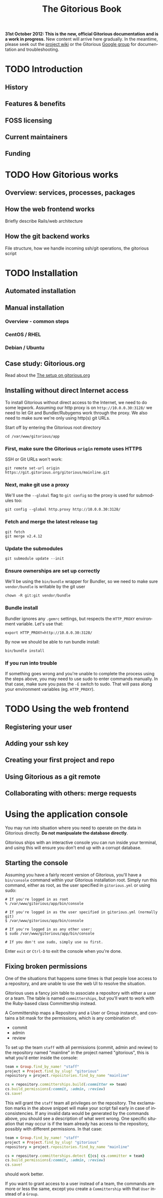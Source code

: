 #+TITLE:     The Gitorious Book
#+EMAIL:     support@gitorious.org
#+DESCRIPTION:
#+KEYWORDS:
#+LANGUAGE:  en
#+OPTIONS: H:3 num:nil toc:t @:t ::t |:t ^:t -:t f:t *:t <:t
#+OPTIONS: TeX:t LaTeX:t skip:nil d:nil todo:t pri:nil tags:not-in-toc
#+INFOJS_OPT: view:nil toc:nil ltoc:t mouse:underline buttons:0 path:http://orgmode.org/org-info.js
#+EXPORT_SELECT_TAGS: export
#+EXPORT_EXCLUDE_TAGS: noexport
#+LINK_UP:
#+LINK_HOME:
#+XSLT:

#+BEGIN_HTML
<p><strong>31st October 2012: This is the new, official Gitorious
 documentation and is a work in progress.</strong> New content will
 arrive here gradually. In the meantime, please seek out the <a
 href="http://gitorious.org/gitorious/pages/Home">project wiki</a> or
 the Gitorious <a
 href="http://groups.google.com/group/gitorious?hl=en">Google
 group</a> for documentation and troubleshooting.</p>
#+END_HTML

* TODO Introduction
** History
** Features & benefits
** FOSS licensing
** Current maintainers
** Funding
* TODO How Gitorious works
** Overview: services, processes, packages
** How the web frontend works
   Briefly describe Rails/web architecture
** How the git backend works
File structure, how we handle incoming ssh/git operations, the gitorious script
* TODO Installation
** Automated installation
** Manual installation
*** Overview - common steps

*** CentOS / RHEL
*** Debian / Ubuntu
** Case study: Gitorious.org
   Read about the [[file:gitorious-org-setup.org::*The%20setup%20on%20gitorious.org][The setup on gitorious.org]]
** Installing without direct Internet access
   To install Gitorious without direct access to the Internet, we
   need to do some legwork. Assuming our http proxy is on
   =http://10.0.0.30:3128/= we need to let Git and Bundler/Rubygems
   work through the proxy. We also need to make sure we're only
   using http(s) git URLs.

   Start off by entering the Gitorious root directory

#+BEGIN_EXAMPLE
cd /var/www/gitorious/app
#+END_EXAMPLE

*** First, make sure the Gitorious =origin= remote uses HTTPS
     SSH or Git URLs won't work:

#+BEGIN_EXAMPLE
git remote set-url origin https://git.gitorious.org/gitorious/mainline.git
#+END_EXAMPLE

*** Next, make git use a proxy
     We'll use the =--global= flag to =git config= so the proxy is
     used for submodules too:

#+BEGIN_EXAMPLE
git config --global http.proxy http://10.0.0.30:3128/
#+END_EXAMPLE

*** Fetch and merge the latest release tag
#+BEGIN_EXAMPLE
git fetch
git merge v2.4.12
#+END_EXAMPLE

*** Update the submodules
#+BEGIN_EXAMPLE
git submodule update --init
#+END_EXAMPLE

*** Ensure ownerships are set up correctly
     We'll be using the =bin/bundle= wrapper for Bundler, so we need
     to make sure =vendor/bundle= is writable by the git user

#+BEGIN_EXAMPLE
chown -R git:git vendor/bundle
#+END_EXAMPLE

*** Bundle install
     Bundler ignores any =.gemrc= settings, but respects the
     =HTTP_PROXY= environment variable. Let's use that:

#+BEGIN_EXAMPLE
export HTTP_PROXY=http://10.0.0.30:3128/
#+END_EXAMPLE

     By now we should be able to run bundle install:

#+BEGIN_EXAMPLE
bin/bundle install
#+END_EXAMPLE

*** If you run into trouble
    If something goes wrong and you're unable to complete the process
    using the steps above, you may need to use sudo to enter commands
    manually. In that case, make sure you pass the =-E= switch to
    sudo. That will pass along your environment variables
    (eg. =HTTP_PROXY=).

* TODO Using the web frontend
** Registering your user
** Adding your ssh key
** Creating your first project and repo
** Using Gitorious as a git remote
** Collaborating with others: merge requests
* Using the application console
  You may run into situation where you need to operate on the data in
  Gitorious directly. *Do not manipualate the database directly*.

  Gitorious ships with an interactive console you can run inside your
  terminal, and using this will ensure you don't end up with a
  corrupt database.

** Starting the console
   Assuming you have a fairly recent version of Gitorious, you'll
   have a =bin/console= command within your Gitorious installation
   root. Simply run this command, either as root, as the user
   specified in =gitorious.yml= or using sudo:

#+BEGIN_EXAMPLE
# If you're logged in as root
% /var/www/gitorious/app/bin/console

# If you're logged in as the user specified in gitorious.yml (normally git)
$ /var/www/gitorious/app/bin/console

# If you're logged in as any other user:
$ sudo /var/www/gitorious/app/bin/console

# If you don't use sudo, simply use su first.
#+END_EXAMPLE

   Enter =exit= or =Ctrl-D= to exit the console when you're done.

** Fixing broken permissions
   One of the situations that happens some times is that people lose
   access to a repository, and are unable to use the web UI to
   resolve the situation.

   Gitorious uses a fancy join table to associate a repository with
   either a user or a team. The table is named =committerships=, but
   you'll want to work with the Ruby-based class Committership
   instead.

   A Committership maps a Repository and a User or Group instance,
   and contains a bit mask for the permissions, which is any
   combination of:

   - commit
   - admin
   - review

   To set up the team =staff= with all permissions (commit, admin and
   review) to the repository named "mainline" in the project named
   "gitorious", this is what you'd enter inside the console:

#+BEGIN_SRC ruby
team = Group.find_by_name! "staff"
project = Project.find_by_slug! "gitorious"
repository = project.repositories.find_by_name "mainline"

cs = repository.committerships.build(:committer => team)
cs.build_permissions(:commit, :admin, :review)
cs.save!
#+END_SRC

   This will grant the =staff= team all privileges on the
   repository. The exclamation marks in the above snippet will make
   your script fail early in case of inconsistencies. If any invalid
   data would be generated by the commands above, you should see a
   description of what went wrong. One specific situation that may
   occur is if the team already has access to the repository,
   possibly with different permissions. In that case:

#+BEGIN_SRC ruby
team = Group.find_by_name! "staff"
project = Project.find_by_slug! "gitorious"
repository = project.repositories.find_by_name "mainline"

cs = repository.committerships.detect {|cs| cs.committer = team}
cs.build_permissions(:commit, :admin, :review)
cs.save!
#+END_SRC

   should work better.

   If you want to grant access to a user instead of a team, the
   commands are more or less the same, except you create a
   =Committership= with that =User= instead of a =Group=.

#+BEGIN_SRC ruby
user = User.find_by_login! "john"
project = Project.find_by_slug! "gitorious"
repository = project.repositories.find_by_name "mainline"

cs = repository.committerships.build(:committer => user)
cs.build_permissions(:commit, :admin, :review)
cs.save!
#+END_SRC

* Upgrades
** Versioning

As of July 7th 2011, Gitorious adopted a standard versioning scheme,
and the initial version was 2.0.0. This version was chosen
arbitrarily, but we chose 2 over 1 to reflect the fact that Gitorious
has been through a few major changes since its inception, and we've
had been around for almost 4 years at that point.

Below you can read about the types of changes and what they demand
from someone upgrading Gitorious. The changes are listed in order of
most to least frequent. Releases are available as tags of the form
“vx.y.z” in the Gitorious mainline repository.

*** Risks of upgrading

We will do our best to keep releases stable. Every release will be run
in production on gitorious.org prior to being tagged.

*** Patch versions

Patch versions indicate changes with minor impact for installs. In
general, the rules for patch versions are:

- Should not require database migrations
- Should not require configuration changes or additions
- Should not require changes in CSS (e.g. by changing existing markup)

In general: If you have a local install, you should be able to safely
upgrade patch releases without changing anything, even if you have
local CSS adjustments.

Because of these restrictions, patch upgrades should be considered
fairly trivial and of minimal risk. Refer to Upgrading for information
on checking your current version and upgrading.

*** Minor versions

Minor versions are bigger changes or changes that require action on
your part other than simply pulling from Git and restarting your
app. These changes may include:

- Database migrations
- Required configuration changes and/or additions
- Substantial changes/additions to the view
- API changes in models and key lib classes

Each minor version will receive its own entry in the documentation
chapter you're currently reading.

*** Major versions

Major versions will presumably occur infrequently, and there is no
specific rules to trigger an upgrade. Our rule of thumb right now is
that if a new version of Gitorious requires an entirely new
installation guide of its own, it’s probably a major release. However,
we may also up the major version number due to the addition of
substantial new features, redesigns and whatnot.

*** How often/when will Gitorious update its version?

Releases will be made on an irregular schedule, and will coincide with
gitorious.org deployments, but not in a 1:1 ratio. Occasionally we
deploy Gitorious a number of times throughout a single week, but do
not expect more than one version per week. Follow this page, or better
– the mailing list for updates.

** Approach 1: Manual upgrade

If your version of Gitorious is really old, please start with this
guide: [[https://gitorious.org/gitorious/pages/LegacyUpgrade][LegacyUpgrade]] ("really old" = older than February 3rd
2009/92bb70a1).

If your version Gitorious is only a little old, refer to [[https://gitorious.org/gitorious/pages/BundlerSetup][BundlerSetup]]
("a little old" = older than January 24th 2011/c44237f).

**** The changelog tool

As of Gitorious 2.0.0, Gitorious ships with a simple changelog
tool. The tool consists of a single rake task that can tell you what
version you are currently on and what versions are available to
you. To use it, invoke the following command from the root of your
installation:

=bundle exec rake changelog=

The tool will give you a list of available version along with an arrow
indicating your current version. If the arrow points to a green
number, you're on top of things. If it points to a red number, it
means that upgrades are available, and you are encouraged to stay up
to date.

To display a changelog for changes between your current version and
another version, run the tool with the `VERSION` environment variable
set:

#+begin_src shell
bundle exec rake changelog VERSION=2.0.1
#+end_src

**** Before upgrading

No matter how simple an upgrade may look, we strongly encourage you to
always back up your database and repository data prior to upgrades. If
nothing else, an upgrade is a good time to get some snapshots if you
don't already have scheduled backups of your system. It's also a good
idea to keep a copy of Gitorious configuration files outside the
actual install.

**** Upgrading patch versions

Patch upgrades should be trivial in nature. The steps are simple:

#+begin_src shell
cd /path/to/gitorious
git fetch git://gitorious.org/gitorious/mainline.git
git merge v2.x.y
rake assets:clear
#+end_src

Note that `rake assets:clear` was not available prior to 2.1.0. 2.0.x
can be directly upgraded to 2.1.0, see below.

As of 2.1.0 you also need these steps for any upgrade:

#+begin_src shell
git submodule init
git submodule update
rake db:migrate
#+end_src

Finally, restart all services. This includes the webserver, the poller
and the git daemon. x/y depends on the actual version.

**** Upgrading customized installs

If your Gitorious setup has changes, you may experience conflicts when
pulling in changes. It is recommended to push your patched version of
Gitorious somewhere, for example to itself, so you can easily clone
Gitorious to a local machine, or somewhere else on the server to make
sure that the patch will apply cleanly before attempting the upgrade.

**** Sample upgrade

Assuming you are on v2.0.0 or newer:

#+begin_src shell
bundle exec rake changelog
Available versions
v2.0.1              Next increment
-> v2.0.0           First versioned version of Gitorious
#+end_src

Obviously, there's a new version in town, so let's see what it offers:

#+begin_src shell
bundle exec rake changelog VERSION=2.0.1
Changes between v2.0.0 and v2.0.1:
A longer description appears here
#+end_src

This looks good, so let's upgrade:

#+begin_src shell
git fetch git://gitorious.org/gitorious/mainline.git
git merge v2.0.0
rm public/stylesheets/all.css public/javascripts/all.js public/javascripts/capillary.js public/**/*/gts-*.*
touch tmp/restart.txt
#+end_src

**** Upgrading from 2.0.x to 2.1

You can upgrade directly from any 2.0.x version directly to 2.1.0. Start by reviewing changes:

#+begin_src shell
bundle exec rake changelog VERSION=2.1.0
#+end_src

If this looks good, back up everything (see above), and get started:

#+begin_src shell
git fetch git://gitorious.org/gitorious/mainline.git
git merge v2.1.0
rake assets:clear
#+end_src

Gitorious now has submodules. Initialize and pull them, then upgrade
the database.

#+begin_src shell
git submodule init
git submodule update
rake db:migrate
#+end_src

Then restart your server (assuming you're using Passenger):

#+begin_src shell
touch tmp/restart.txt
#+end_src

**** Upgrading from 2.1.x to 2.2

You can upgrade directly from any 2.1.x version directly to 2.2.0. Start by reviewing changes:

#+begin_src shell
bundle exec rake changelog VERSION=2.2.0
#+end_src

If this looks good, back up everything (see above), and get started:

#+begin_src shell
git fetch git://gitorious.org/gitorious/mainline.git
git merge v2.2.0
rake assets:clear
git submodule --init update
#+end_src

Upgrade the database:

#+begin_src shell
rake db:migrate
#+end_src

Then restart your server (assuming you're using Passenger):

#+begin_src shell
touch tmp/restart.txt
#+end_src

If you want to use the new [[private repositories
 feature][https://gitorious.org/gitorious/pages/PrivateRepositories]], set the
=enable_private_repositories= setting to `true` in
config/gitorious.yml. See the sample configuration in
config/gitorious.sample.yml for more information.

**** Upgrading from 2.2.x to 2.3

You can upgrade directly from any 2.2.x version directly to 2.3.0. Start by reviewing changes:

#+begin_src shell
bundle exec rake changelog VERSION=2.3.0
#+end_src

If this looks good, back up everything (see above), and get started:

#+begin_src shell
git fetch git://gitorious.org/gitorious/mainline.git
git merge v2.3.0
rake assets:clear
#+end_src

Gitorious now has submodules. Initialize and pull them:

#+begin_src shell
git submodule init
git submodule update
#+end_src

Upgrade the database:

#+begin_src shell
rake db:migrate
#+end_src

Then restart your server (assuming you're using Passenger):

#+begin_src shell
touch tmp/restart.txt
#+end_src

**** Upgrading from 2.3.0 to 2.3.1

To upgrade from version 2.3.0 to 2.3.1, follow these steps:

#+begin_src shell
git fetch git://gitorious.org/gitorious/mainline.git
git merge v2.3.1
bundle install
rake assets:clear
touch tmp/restart.txt
#+end_src
**** Upgrading from 2.3.1 to 2.3.2

To upgrade from version 2.3.1 to 2.3.2, follow these steps:

#+begin_src shell
git fetch git://gitorious.org/gitorious/mainline.git
git merge v2.3.2
bundle install
rake assets:clear
touch tmp/restart.txt
#+end_src

**** Upgrading from 2.3.2 to 2.4.1

To upgrade from version 2.3.2 to 2.4.1, follow these steps:

#+begin_src shell
git fetch git://gitorious.org/gitorious/mainline.git
git merge v2.4.1
bundle install
rake assets:clear
rake db:migrate
rake ts:rebuild
touch tmp/restart.txt
#+end_src

**** Upgrading patch releases in the 2.4 series

Due to our use of git-flow there have been a few patch releases in the
2.4 series. To upgrade between these:

#+begin_src shell
git fetch git://gitorious.org/gitorious/mainline.git
git merge v2.4.x
bundle install
rake assets:clear
rake db:migrate
rake ts:rebuild
touch tmp/restart.txt
#+end_src

** Approach 2: Snapshot old instance, restore state in a newly installed instance

The nuclear option, and the simplest way to go in some cases. If you
need to make a major version leap (aka. migrating an ancient Gitorious
installation) you might want to consider simply snapshotting the old
one and recovering in a freshly installed new one. This also has the
benefit of not screwing up your older, working installation if
something goes wrong.

(See the backup/recovery chapter below)

* TODO Authentication & authorization
** LDAP integration
** Private projects/repositories
* TODO Keeping it running
** Monit
** Diagnostic checks
* Backup, recovery, migration, cloning

Gitorious has support for snapshotting and restoring its state, which
makes it possible to easily perform backups, disaster recovery,
cloning and migration of Gitorious sites.

** Using the snapshot/restore commands

If you're on a recent version of Gitorious (>v2.3.0) you'll find two
commands under the scripts directory: scripts/snapshot and
scripts/restore. Each of them takes a single parameter: the path of
the tar file you want your Gitorious installation backed up to, or
restored from. Note that you'll need to launch the commands from the
root directory of your Gitorious install (the directory where you find
your Rakefile, Gemfile, config directory etc).

** How to perform snapshots in older Gitorious versions

It's fairly straightforward to add these new snapshot|restore commands
to an older Gitorious instance a well: you only need to clone the
latest version of the Gitorious code, and copy the following files to
the same locations in your current, older installation:

=script/restore=
=script/snapshot=
=lib/tasks/backup.rake=

** Assumptions and caveats

- For disaster recovery, you'll first need to get a functional
  installation of Gitorious up and running, after which you can run
  the restore command to bring in your data again. Note that the
  snapshot tarball also includes the configuration files from your old
  Gitorious installation. They are not automatically copied into your
  new installation, but can be used to recreate your old config in
  your new Gitorious installation (useful if your previous Gitorious
  installation had custom LDAP integration, custom hooks etc).

- Snapshots will not preserve any custom code or theming you may have
  added to your Gitorious installation: any such local modifications
  will need to be backed up and restored separately

- Some operations in Gitorious are asynchronous, meaning they are
  performed by publishing/consuming messages on a queue. The
  snapshot/restore commands don't currently capture or restore the
  state of the queue, so any current work on the queue will be lost.

- The snapshot/recovery commands assume that you have the time and
  disk-space to slurp down all your hosted repos into a local
  tarball. Sites with huge amounts of git repository data may
  therefore need more custom backup schemes.

- The restore command assumes that no breaking changes have happened
  between the version you snapshot from, and the version you restore
  your data into. In the future, major Gitorious version jumps may
  necessitate a more manual restore procedure due to changes in
  configurations, db schema, folder structure etc.

** Scenarios

The snapshot|restore commands are useful for multiple tasks beyond
just standard backups.

*** Backup and disaster recovery

Run periodic backups, for instance via cron. Execute the snapshot
command, for example like this script/snapshot
/tmp/todays-snapshot.tar. Transfer the newly created tarball to
another server, offsite location or something like Amazon S3.

If disaster strikes on your Gitorious installation, install a new
instance of Gitorious, then run script/restore todays-snapshot.tar to
restore your old state in the new installation.

*** Migrations and clones

The same procedure is useful if you just need to move or clone your
Gitorious state from one server to another. Snapshot the old one, copy
the tarball file over to the other installation and restore
there. Simple.

*** Upgrading

Different scenario, same procedure: if you need to upgrade from an
older version of Gitorious and don't want to bother with carefully
upgrading your Gitorious instance across multiple versions, you can
simply snapshot the state of your old Gitorious site, install a fresh
new Gitorious instance and just restore your state there.

*** Snapshots and rollbacks for development and testing

If you're a developer extending, customizing or developing new
features for Gitorious, you can use the snapshot|restore commands to
simply setting up and restoring multiple standard database/repository
states in order to simplify testing.

* TODO Scaling
** Caching with Varnish
** Horizontal scaling
   what sort of hardware will you need to keep a single server running
   under misc typical usage scenarios?
** Vertical scaling
   distributing the load over multiple serves
** Repository hashing/sharding

* Troubleshooting

You're running your own Gitorious site. Now something seems to be
broken. Where do you start?

** Diagnostics CLI tool

Gitorious includes a self-diagnostic tool (available in v2.3.0 and
onwards).

Execute scripts/diagnose (as superuser/root), and Gitorious will print
out a summary of its internals. Obvious problems in your setup will
show up here, which should give you a clue as to what could be amiss
in your installation.

** Diagnostics dashboard url

You can also check the health of the site via the web frontend. If you
are a site admin, browse to /admin/diagnostics at your Gitorious
site. You'll be greeted with a diagnostics summary very similar to the
script/diagnose command.

** Check the FAQ

(See FAQ chapter below)

** Ask the community

If you're still stuck, consider asking the Gitorious community for
suggestions.

The core contributors and quite a few community members subscribe to
the [[http://groups.google.com/group/gitorious?hl=en][Gitorious Google Group]]. There's also an IRC channel
available: #gitorious at freenode.net

Finally, if you are considering paid support/help, note that [[http://gitorious.com][Gitorious
AS]] offers commercial support.

* TODO Frequently Asked Questions
* Contributing to Gitorious
** Bug reports

Found a bug or annoyance? Please let the maintainers know via the official
issuetracker at [[https://issues.gitorious.org/][https://issues.gitorious.org/]].

** Hacking on Gitorious
*** TODO Setting up your development environment

Howto: Set up enough dependencies and code locally to run the Gitorious test suite.

*** TODO Deploying and testing your code in a "cleanroom" VM

Howto: Deploy and test your code in a basic gitorious community edition VM

*** Coding styleguide

As Gitorious is a codebase of decent size (by Ruby standards at
least), we try to adhere to a few guidelines to keep the codebase
clean.

The number one takeaway is that there's some level of flexibility in
the "rules" outlined below, but the most important thing is that your
code _should look good_ and be easily _readable_ and _understandable_
for everyone else. The Gitorious codebase has its dark corners,
possibly filled with dragons, but we try to improve things as we see
them. "Leave the source in a better state than you found it" is solid
advice.

Pay attention to what you commit; always review pending changes with
`git diff --staged` and look for things that violates the outlines
below (git is being helpful and highlights some things, such as
trailing whitespace).

In general, try to follow the style of the existing code, and pay
attention to how the code you're writing _actually looks_, not just
how it works.

**** General Guidelines

- Lines should stay below 80 chars or so.
- No tabs.
- Don't get too clever.
- No trailing whitespace

**** Ruby

Generally the points in Christian Neukirchens
[[RUBY-STYLE][http://github.com/chneukirchen/styleguide/raw/master/RUBY-STYLE]] apply.

**** Javascript

- 4 spaces, no tabs
- 80 chars or less line length
- Local variables must use the `var` keyword
- Use (one) blank line to group statements together where suited
- Always use a single space after a keyword, and before a curly brace.
- Curly braces goes on the same line

#+begin_src javascript
    // Wrong
    function foo (arg){
    // Wrong
    function foo(arg)
    {
    // Correct
    function foo(arg) {
#+end_src


The same applies for conditionals:

#+begin_src javascript
    // Wrong
    if (arg){
    // Wrong
    if(arg)
    {
    // Correct
    if foo(arg) {
        ...
    } else {
        ...
    }
#+end_src

One possible exception to the above is if the conditionals argument is
wrapped on multiple lines, the brace can be placed on a new line to
ease readability of the conditional body:

#+begin_src javascript
     if ((foo && barIsJustAWordUsedforDemonstrations) ||
         kittensAreFluffy && doesNotSayWoof)
     {
         ...
     }
#+end_src

However, long boolean expressions should be avoided in the first place.

**** CSS

- four space indent
- no tabs
- multiple selectors on seperate lines, unless singleworded

#+begin_src css
     /* wrong */
    \#foo #bar div.foo, #baz p#quux span.foo {
        ...
    }
    /* Correct */
    \#foo #bar div.foo,
    \#baz p#quux span.foo {
        ...
    }
#+end_src


- Opening brace on the same line as the selector

**** HTML

- 2 spaces indendation
- No tabs
- Prefer to indent deep nesting on a newline+indent, so the structure is easier to follow

*** Branching model

Gitorious uses
[the git-flow branching model](http://nvie.com/posts/a-successful-git-branching-model/)
for branching. This means that the master branch is stable, and is
only merged to once a feature has been completed.

New features are created in feature branches (named `feature/$name`)
and then merged into the `next` branch once finished. Such features
arrive in `master` as new releases.

When contributing new features into Gitorious as merge requests, these
should be started the `next` branch, and marked as such when proposed.

The exception to this is hotfixes, which may be started from and
proposed merged into `master`. Please note that hotfixes should not
implement new functionality.

** Don't have time yourself? Fund new features!

If your company has urgent need of new features/modifications in
Gitorious, please get in touch with the core contributors via
team@gitorious.org for funding development of your proposed features.

* TODO Need more help?
** Google Group
** #gitorious on IRC
** Gitorious AS services & products

* Customizing the user interface in Gitorious
  If you wish to customize your Gitorious server, there are a lot of
  things that can be adjusted, from very basic settings to building
  your own templates.

  All of these settings require you to make changes to the
  =config/gitorious.yml= file inside your Gitorious installation, and
  the included sample file in =config/gitorious.sample.yml= contains
  an up-to-date description of the various settings.

  Once you have made changes to the =config/gitorious.yml= file
  you'll need to restart your application server. If you use [[https://www.phusionpassenger.com/][Phusion
  Passenger]], simply touch the =tmp/restart.txt= file, for [[http://unicorn.bogomips.org/SIGNALS.html][Unicorn]]
  send a =USR1= signal to your Unicorn master process.
** "On/off settings"
   These settings are very basic toggles:
   - The =is_gitorious_dot_org= setting specifies whether you want
     the "flashy" main page used on gitorious.org or not.
   - The =extra_html_head_data= setting lets you add custom HTML data
     to be included in the =<head>= section of all pages.
   - The =additional_footer_links= setting lets you add extra links
     to the footer of the pages.
   - The =terms_of_use= setting lets you turn off acceptance of the
     terms of use.
   - The =terms_of_service_url= setting lets you specify the link to
     the terms of service, used in the footer and as a link from the
     prompt to accept the terms of service when new users register.
   - The =privacy_policy_url= setting lets you specify a different
     link for the privacy policy linked to in the site footer.
   - The =site_name= setting lets you change the default site name
     used in HTML =<title>= tags
   - The =custom_username_label= setting lets you specify a different
     label for the username field on the login page. Very useful for
     LDAP based authentication.
   - The =favicon_url= setting lets you specify the path, relative to
     the =public= directory in your Gitorious installation, where your
     favicon is.
   - The =logo_url= setting lets you specify the URL to a use as an
     =<img>= tag for your logo.
** Further customizations
   If adjusting the toggled mentioned in the previous settings
   doesn't quite do it for you, Gitorious lets you supply your own
   stylesheets or build your own layout files.

*** The =common_stylesheets= setting
    Additional stylesheets for most pages. "Most pages" is everything
    except for the frontpage/public index, login page and the register
    page.

    One way to theme Gitorious would be to put a submodule in =public/=
    that contains stylesheets and images. Then include the following
    setting (assuming that your submodule is at =public/mytheme=, and
    includes a directory =stylesheets/theme.css=):

#+BEGIN_EXAMPLE
common_stylesheets: /mytheme/stylesheets/theme
#+END_EXAMPLE

    If you have several files:

#+BEGIN_EXAMPLE
common_stylesheets:
  - /mytheme/stylesheets/theme
  - /mytheme/stylesheets/theme2
#+END_EXAMPLE

    Note that the extra stylesheets will be added to the bundle used
    in production.

*** The =external_stylesheets= setting
    Like =common_stylesheets=, but applies to the frontpage and login pages.
*** The =additional_view_paths= setting
    Add more view paths if you want to override some or all of
    Gitorious' views. *Make sure you know what you're doing before
    attepting this - there is no API guarantee from the current
    controllers.* If you override views, study the git log (the
    Changelog may not mention these changes) before upgrading.

    Any =.html.erb= files you put into this directory should have a
    path relative to the =additional_view_paths= setting; in that
    case those files will be preferred to the ones shipping with
    Gitorious itself. For example, to supply your own view file for
    the "show user" page (=UsersController#show=), you should add a
    file in =$additional_view_paths/views/users/show.html.erb=
    containing the ERB code to be used in that view. Start out by
    copying =app/views/users/show.html.erb= to your custom directory,
    and make changes to that file. If you do this on your own
    computer, running Gitorious with =RAILS_ENV=development= you can
    reload the page in your browser to view the changes. On a
    production server, a restart is needed to view the changes.

    You should take great care to ensure that all necessary navigation
    items are preserved in your overriding files, and you should
    verify that your layout still works after upgrading your
    Gitorious server to new minor/major versions.

    It's recommended to use something like Git's submodules to add
    these views to your site.

* How to run virtualization on a headless server?
  Most non-sysadmin people have only used GUI tools such as VMWare,
  VirtualBox or Parallels, and don't know how to set up a virtual
  machine on a computer without a GUI. We have some good news for
  you: you will be able to use GUI tools on your workstation to work
  with virtual machines running on a datacenter server, and it really
  isn't too difficult.

  There are countless ways of doing virtualizations on Linux, this
  example guides you through using the Kernel Virtualization Module
  (KVM) together with a user-space tool called qemu. This means that
  a kernel module will take care of the heavy lifting, while qemu
  will be what you see on your computer.

  Start off with the "Prerequisites" section below, and then continue
  to the section which fits you best:

  - If you run Linux on your local computer and you want to
    familiarize yourself with how qemu works, read the section [[*Manual%20qemu%20setup][Manual
    qemu setup]] below. You'll be able to log into your server within a
    few minutes.

  - If you're not running Linux on your local computer, or if you'd
    rather start with a production-ready setup, jump straight to the
    [[*Using%20libvirt][Using libvirt]] section below and start building your production
    server.

** Prerequisites
*** Install qemu-img on the server
    To work with different virtual disk images on your server, you'll
    need the =qemu-img= tool installed.

#+BEGIN_EXAMPLE
# Fedora/CentOS/RedHat:
(sudo) yum install qemu-img

# Debian/Ubuntu
(sudo) apt-get install qemu
#+END_EXAMPLE
*** Download the virtual appliance to your server
    To download the Gitorious Virtual Appliance (version 2.4.9) to
    your server, enter this in a terminal on the server:

#+BEGIN_EXAMPLE
wget https://d108pufawv7tg5.cloudfront.net/gitorious-ce-va-v2.4.9.ova
#+END_EXAMPLE

*** Extract the vmdk file from the ova file
    The ova file is a tarball containing an XML file describing the
    machine, and a vmdk image file. To extract these from the ova
    file, enter:

#+BEGIN_EXAMPLE
tar xf gitorious-ce-va-v2.4.9.ova
#+END_EXAMPLE

*** Convert the vmdk file to a raw image file
    Qemu ships with a tool which converts between virtually all
    virtual disk file formats. To convert the vmdk to an .img file,
    enter

#+BEGIN_EXAMPLE
qemu-img convert <gitorious>.vmdk <gitorious>.img
#+END_EXAMPLE

** Manual qemu setup
   This step is completely optional, but it will help you understand
   a little more about what's actually happening when you use
   qemu/kvm for virtualization. You will need to run Linux on your
   local machine; either natively or in a virtual machine.

*** Install qemu
    First of all you'll need to install Qemu, a machine emulator and
    virtualizer. By using Qemu as a machine emulator, you get a really
    simple tool to emulate a processor, albeit a fairly slow one. By
    using Qemu as a virtualizer, you get a just as simple tool which
    is a lot faster and uses your native CPU for virtualization.

    To install Qemu on your computer:

#+BEGIN_EXAMPLE
# On Debian/Ubuntu:
(sudo) apt-get install qemu-kvm
# On Fedora/RedHat:
(sudo) yum install qemu-kvm
#+END_EXAMPLE

*** Start the appliance
    Now that you have Qemu installed and a usable disk image (follow
    the steps in the "Prerequisites" section above, or copy the files
    from your server to your computer) it's time to try it out.

    To start a virtual machine with 1G RAM, booting from the Gitorious
    VA disk image:

#+BEGIN_EXAMPLE
qemu-kvm -m 1024 -hda gitorious.img -snapshot
#+END_EXAMPLE

    The =-m 1024= option sets your VM up with 1G RAM, the =-hda= option
    specifies which file to use as the first hard drive, and the
    =-snapshot= option makes your VM discard any changes you make
    when you shut down the VM.

    After a few seconds you'll see a new window open (this is
    actually a VNC client), and you'll be able to log into your VA
    after a few more seconds. Simply enter =Ctrl-C= in the terminal
    where you started the VM to shut down the VM.

** Using libvirt
   Libvirt is a set of tools which provide a single interface to
   various virtualization backends like KVM and Xen. We're going to
   install some of the tools on your server, and then another set of
   tools you can run on your local computer. Again, if you're not
   using Linux on your local computer, you can install the client
   tools in a virtual machine on your computer (VMWare, Parallels,
   VirtualBox will all work).

   Please note that your server needs to be running non-virtualized,
   running virtual machines inside a virtual machine probably isn't
   going to work.

   The following commands assume your server is running; for other
   operating systems you'll need to install a different set of packages.

*** Install libvirt on your server
    First of all, install a few packages on your server:

#+BEGIN_EXAMPLE
# On Ubuntu:
qemu-kvm libvirt-bin bridge-utils
#+END_EXAMPLE

    Next, only user accounts on your server who are member of the
    =libvirtd= group are allowed to use KVM virtual machines. Add
    your user account to this group on the server:

#+BEGIN_EXAMPLE
sudo adduser $USER libvirtd
#+END_EXAMPLE

    Now, start the libvirtd virtualization daemon on your server:

#+BEGIN_EXAMPLE
sudo service libvirt-bin start
#+END_EXAMPLE

    To verify that everything is OK, enter:

#+BEGIN_EXAMPLE
virsh -c qemu:///system list
#+END_EXAMPLE

*** Move the disk image to where libvirt can find it
    The libvirt tools work with several storage pools, which is a
    really nice feature, but for now we just want to make the disk
    image we converted into a location where libvirt can find it.

    Move the disk image you created in the "[[*Convert%20the%20vmdk%20file%20to%20a%20raw%20image%20file][Convert the vmdk file to a
    raw image file]]" section above into the =/var/lib/libvirt/images=
    directory on your server:

#+BEGIN_EXAMPLE
cd /path/to/gitorious.img
mv gitorious.img /var/lib/libvirt/images/
#+END_EXAMPLE

    You will need to be root to do this.

*** Install virt-manager on your workstation
    Now it's time to install the GUI tools to work with the KVM
    guests on your local computer. If you're using a non-Linux
    operating system on your local computer, set up a virtual machine
    with a Linux version on it.

    The package you'll need to install is called =virt-manager= on
    both Ubuntu/Debian and Fedora/RedHat systems. To install the
    tools, enter:

#+BEGIN_EXAMPLE
# Ubuntu/Debian:
sudo apt-get install virt-manager

# Fedora/RedHat/CentOS:
sudo yum install virt-manager
#+END_EXAMPLE

    Once it's installed, simply start the GUI like this:

#+BEGIN_EXAMPLE
virt-manager &
#+END_EXAMPLE

    You'll see a window opening, and from here we'll add a connection
    to your server over SSH. Select File->Add connection, and fill it
    out like this:

    - Hypervisor: Select "QEMU/KVM"
    - Click the "Connect to remote host" checkbox
    - Method: SSH
    - Username: Enter your username on your server
    - Hostname: Enter the hostname/IP address of your server

    Click "Connect". Once your're connected, right-click your server
    in the list and select "New". Enter a name for the new virtual
    machine, and select the "Import existing disk image"
    option. Click "Forward".

    Click the "Browse" button, and locate the disk image we created
    previously. Click it, and select "Choose volume". Enter "Linux" as
    OS type, and "RedHat Enterprise Linux 6" as OS version. Click
    "Forward".

    On the next screen, select how much RAM and how many CPUs to
    allocate to the virtual machine, and click "Forward". Click
    "Finish", and your virtual machine is ready for use.

    Simply double-click the virtual machine you just created, watch
    it boot and log into the machine through the console.

* TODO Feedback
